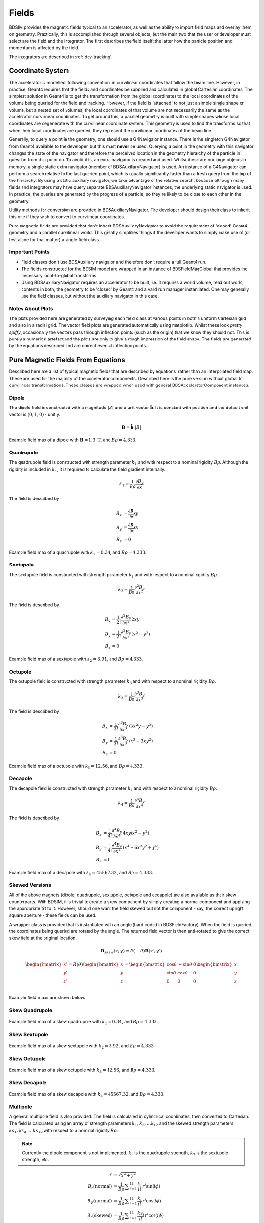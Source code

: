.. _dev-fields:

Fields
******

BDSIM provides the magnetic fields typical to an accelerator, as well as the ability
to import field maps and overlay them on geometry. Practically, this is accomplished
through several objects, but the main two that the user or developer must select are the
field and the integrator. The first describes the field itself; the latter how
the particle position and momentum is affected by the field.

The integrators are described in :ref:`dev-tracking`.

Coordinate System
=================

The accelerator is modelled, following convention, in curvilinear coordinates
that follow the beam line. However, in practice, Geant4 requires that the fields
and coordinates be supplied and calculated in global Cartesian coordinates.
The simplest solution
in Geant4 is to get the transformation from the global coordinates to the local
coordinates of the volume being queried for the field and tracking.  However, if
the field is 'attached' to not just a simple single shape or volume, but a nested set
of volumes, the local coordinates of that volume are not necessarily the same as
the accelerator curvilinear coordinates. To get around this, a parallel geometry
is built with simple shapes whose local coordinates are degenerate with the
curvilinear coordinate system.  This geometry is used to find the transforms so
that when their local coordinates are queried, they represent the curvilinear
coordinates of the beam line.

Generally, to query a point in the geometry, one should use a G4Navigator instance.
There is the singleton G4Navigator from Geant4 available to the developer, but this
must **never** be used. Querying a point
in the geometry with this navigator changes the state of the navigator and therefore
the perceived location in the geometry hierarchy of the particle in question from that
point on. To avoid this, an extra navigator is created and used. Whilst these are not
large objects in memory, a single static extra navigator (member of BDSAuxiliaryNavigator)
is used. An instance of a G4Navigator can perform a search relative to the last queried
point, which is usually significantly faster than a fresh query from the top of the
hierarchy. By using a static auxiliary navigator, we take advantage of the relative search,
because although many fields and integrators may have query separate BDSAuxiliaryNavigator
instances, the underlying static navigator is used. In practice, the queries are generated
by the progress of a particle, so they're likely to be close to each other in the geometry.

Utility methods for conversion are provided in BDSAuxiliaryNavigator. The developer should
design their class to inherit this one if they wish to convert to curvilinear coordinates.

Pure magnetic fields are provided that don't inherit BDSAuxiliaryNavigator to avoid the
requirement of 'closed' Geant4 geometry and a parallel curvilinear world. This greatly
simplifies things if the developer wants to simply make use of (or test alone for that
matter) a single field class.

Important Points
----------------

* Field classes don't use BDSAuxiliary navigator and therefore don't require a full Geant4 run.
* The fields constructed for the BDSIM model are wrapped in an instance of BDSFieldMagGlobal
  that provides the necessary local-to-global transforms.
* Using BDSAuxiliaryNavigator requires an accelerator to be built, i.e. it requires a world
  volume, read out world, contents in both, the geometry to be 'closed' by Geant4 and
  a valid run manager instantiated. One may generally use the field classes, but without the
  auxiliary navigator in this case.

Notes About Plots
-----------------

The plots provided here are generated by surveying each field class at various points in both
a uniform Cartesian grid and also in a radial grid. The vector field plots are generated
automatically using matplotlib. Whilst these look *pretty spiffy*, occasionally the vectors pass
through inflection points (such as the origin) that we know they should not. This is purely a
numerical artefact and the plots are only to give a rough impression of the field shape. The
fields are generated by the equations described and are correct even at inflection points.

Pure Magnetic Fields From Equations
===================================

Described here are a list of typical magnetic fields that are described by equations, rather
than an interpolated field map. These are used for the majority of the accelerator components.
Described here is the pure version without global to curvilinear transformations. These classes
are wrapped when used with general BDSAcceleratorComponent instances.

Dipole
------

The dipole field is constructed with a magnitude :math:`|B|` and a unit vector
:math:`\hat{\mathbf{b}}`. It is constant with position and the default unit vector
is :math:`(0,1,0)` - unit y.

.. math::
   \mathbf{B} = \hat{\mathbf{b}} \cdot |B|


.. figure:: dev_figures/dipole_radial.pdf
	    :width: 70%
	    :align: center

	    Example field map of a dipole with :math:`\mathbf{B} = 1.3~\mathrm{T}`, and :math:`B\rho = 4.333`.


Quadrupole
----------

The quadrupole field is constructed with strength parameter :math:`k_1` and with respect to
a nominal rigidity :math:`B\rho`. Although the rigidity is included in :math:`k_1`, it is
required to calculate the field gradient internally.

.. math::
   k_1 = \frac{1}{B\rho} \frac{\partial B_y}{\partial x}

The field is described by

.. math::
   B_x & = \frac{\partial B_y}{\partial x} y \\
   B_y & = \frac{\partial B_y}{\partial x} x \\
   B_z & = 0


.. figure:: dev_figures/quadrupole_radial.pdf
	    :width: 70%
	    :align: center

	    Example field map of a quadrupole with :math:`k_1 = 0.34`, and :math:`B\rho = 4.333`.

Sextupole
---------

The sextupole field is constructed with strength parameter :math:`k_2` and with respect
to a nominal rigidity :math:`B\rho`.

.. math::

   k_2 = \frac{1}{B\rho} \frac{\partial^2 B_y}{\partial x^2}

The field is described by

.. math::
   B_x & = \frac{1}{2!} \frac{\partial^2 B_y}{\partial x^2} \,2xy \\
   B_y & = \frac{1}{2!} \frac{\partial^2 B_y}{\partial x^2} \, (x^2 - y^2) \\
   B_z & = 0


.. figure:: dev_figures/sextupole_radial.pdf
	    :width: 70%
	    :align: center

	    Example field map of a sextupole with :math:`k_2 = 3.91`, and :math:`B\rho = 4.333`.


Octupole
--------

The octupole field is constructed with strength parameter :math:`k_3` and with respect to
a nominal rigidity :math:`B\rho`.

.. math::

   k_3 = \frac{1}{B\rho} \frac{\partial^3 B_y}{\partial x^3}

The field is described by

.. math::
   B_x & = \frac{1}{3!} \frac{\partial^3 B_y}{\partial x^3} \,(3x^2 y - y^3) \\
   B_y & = \frac{1}{3!} \frac{\partial^3 B_y}{\partial x^3} \, (x^3 - 3xy^2) \\
   B_z & = 0


.. figure:: dev_figures/octupole_radial.pdf
	    :width: 70%
	    :align: center

	    Example field map of a octupole with :math:`k_3 = 12.56`, and :math:`B\rho = 4.333`.


Decapole
--------

The decapole field is constructed with strength parameter :math:`k_4` and with respect to
a nominal rigidity :math:`B\rho`.

.. math::

   k_4 = \frac{1}{B\rho} \frac{\partial^4 B_y}{\partial x^4}

The field is described by

.. math::
   B_x & = \frac{1}{4!} \frac{\partial^4 B_y}{\partial x^4} \, 4xy(x^2 - y^2) \\
   B_y & = \frac{1}{4!} \frac{\partial^4 B_y}{\partial x^4} \, (x^4 - 6x^2y^2 + y^4) \\
   B_z & = 0


.. figure:: dev_figures/decapole_radial.pdf
	    :width: 70%
	    :align: center

	    Example field map of a decapole with :math:`k_4 = 45567.32`, and :math:`B\rho = 4.333`.


Skewed Versions
---------------

All of the above magnets (dipole, quadrupole, sextupole, octupole and decapole) are also
available as their skew counterparts. With BDSIM, it is trivial to create a skew component
by simply creating a normal component and applying the appropriate tilt to it. However,
should one want the field skewed but not the component - say, the correct upright square
aperture - these fields can be used.

A wrapper class is provided that is instantiated with an angle (hard coded in BDSFieldFactory).
When the field is queried, the coordinates being queried are rotated by the angle. The
returned field vector is then anti-rotated to give the correct skew field at the original
location.

.. math::
   \mathbf{B}_{skew}(x,y) = R(-\theta) \mathbf{B}(x',y')

.. math::

   \begin{bmatrix}
   x' \\
   y' \\
   z' \\
   \end{bmatrix}
   =
   R(\theta)
   \begin{bmatrix}
   x \\
   y \\
   z \\
   \end{bmatrix}
   =
   \begin{bmatrix}
   \cos \theta & - \sin \theta & 0\\
   \sin \theta & \cos \theta   & 0\\
   0 & 0 & 0 \\
   \end{bmatrix}
   \begin{bmatrix}
   x \\
   y \\
   z \\
   \end{bmatrix}

Example field maps are shown below.

Skew Quadrupole
---------------

.. figure:: dev_figures/skewquadrupole_radial.pdf
	    :width: 70%
	    :align: center

	    Example field map of a skew quadrupole with :math:`k_1 = 0.34`, and :math:`B\rho = 4.333`.

Skew Sextupole
--------------

.. figure:: dev_figures/skewsextupole_radial.pdf
	    :width: 70%
	    :align: center

	    Example field map of a skew sextupole with :math:`k_2 = 3.92`, and :math:`B\rho = 4.333`.


Skew Octupole
-------------

.. figure:: dev_figures/skewoctupole_radial.pdf
	    :width: 70%
	    :align: center

	    Example field map of a skew octupole with :math:`k_3 = 12.56`, and :math:`B\rho = 4.333`.


Skew Decapole
-------------

.. figure:: dev_figures/skewdecapole_radial.pdf
	    :width: 70%
	    :align: center

	    Example field map of a skew decapole with :math:`k_4 = 45567.32`, and :math:`B\rho = 4.333`.



Multipole
---------

A general multipole field is also provided. The field is calculated in cylindrical coordinates, then converted
to Cartesian. The field is calculated using an array of strength parameters :math:`k_1,k_2,\dotsc k_{12}` and
the skewed strength parameters :math:`ks_1,ks_2,\dotsc ks_{12}` with respect to a nominal rigidity :math:`B\rho`.

.. note:: Currently the dipole component is not implemented. :math:`k_1` is the quadrupole strength,
	  :math:`k_2` is the sextupole strength, *etc*.

.. math::

   r                          & = \sqrt{x^2 + y^2} \\
   B_r      (\mathrm{normal}) & = \frac{1}{B\rho} \displaystyle\sum_{i=1}^{12} \frac{k_i}{i!} \,r^i \sin(i \phi) \\
   B_{\phi} (\mathrm{normal}) & = \frac{1}{B\rho} \displaystyle\sum_{i=1}^{12} \frac{k_i}{i!} \, r^i \cos(i \phi) \\
   B_r      (\mathrm{skewed}) & = \frac{1}{B\rho} \displaystyle\sum_{i=1}^{12} \frac{ks_i}{i!} \, r^i \cos(i \phi) \\
   B_{\phi} (\mathrm{skewed}) & = \frac{1}{B\rho} \displaystyle\sum_{i=1}^{12} -\frac{ks_i}{i!} \, r^i \sin(i \phi)

.. math::
   B_x & = B_r \cos \phi - B_{\phi} \sin \phi \\
   B_y & = B_r \sin \phi + B_{\phi} \cos \phi \\


.. figure:: dev_figures/multipole_radial.pdf
	    :width: 70%
	    :align: center

	    Example field map of a multipole with :math:`\{k_1, k_2, k_3, k_4, k_5\} = \{0.12,0.02,-0.003,0.0004,-0.00005\}`,
	    and :math:`B\rho = 4.333`.

Undulator
---------

The undulator field is constructed with the peak field strength :math:`B` and the undulator period :math:`\lambda`.
The field, according to Wiedemann pg. 103, is described by

.. math::
   B_{x} ~ &= ~ 0 \\
   B_{y} ~ &= ~ B \cdot \cos\big(z \frac{2\pi}{\lambda}\big) \cosh\big(y \frac{2\pi}{\lambda}\big)\\
   B_{z} ~ &= ~ -B \cdot \sin\big(z \frac{2\pi}{\lambda}\big) \sinh\big(y \frac{2\pi}{\lambda}\big)


Muon Spoiler
------------

A muon spoiler field is provided that gives a constant toroidal field. It is constructed with field strength
:math:`B~(\mathrm{T})`. The field is calculated
according to

.. math::

   r   & = \sqrt{x^2 + y^2} \\
   B_x & = \frac{y}{r} B \\
   B_y & = \frac{-x}{r} B \\
   B_z & = 0


.. figure:: dev_figures/muonspoiler_radial.pdf
	    :width: 70%
	    :align: center

	    Example field map of a muon spoiler with field :math:`B = 1.3~(\mathrm{T})`. Note, the
	    variation shown in the graph is only numerical differences. The field is constant and this
	    is purely due to the plotting vector field algorithm.

Dipole Yoke Field 3D
--------------------

For the outer part of a dipole, as described by a uniform field in 3D :math:`\mathbf{B}`, a pure
dipole field at position :math:`\mathbf{r}` from the origin is provided according to

.. math::

   \mathbf{B}_{\mathrm{dipole}}(\mathbf{r}) = \frac{3\mathbf{r}(\mathbf{m}\cdot\mathbf{r})}{r^5} - \frac{\mathbf{m}}{r^3}


where :math:`\mathbf{m}` is a unit vector along the pure dipole field direction. The field value
is scaled to the field at the pole tip. For positions within a radial distance of the origin of
pole tip radius, the uniform field vector is used. At the transition, a sigmoid function is used
to smoothly vary (weight :math:`\mathrm{w}`) between the uniform field vector (:math:`\mathbf{B}_{u}`)
according to

.. math::

   \mathrm{w} = \frac{1}{2} \left[ \tanh \left ( \frac{3 r - \| 0.5\,r_{\mathrm{pole tip}} \|}{1 \mathrm{cm}} \right) + 1 \right]

.. math::
   \mathbf{B}(\mathbf{r}) = \mathrm{w}\,\mathbf{B}_{dipole}(\mathbf{r}) + (1 - \mathrm{w}) \mathbf{B}_{u}

An example is shown below for :math:`\mathbf{B} = (0.23,0.56,0)\,\mathrm{T}` and a pole tip radius of 40mm.

.. figure:: dev_figures/outerdipole3d_radial.pdf
	    :width: 70%
	    :align: center

.. _yoke-multipole-field:

General Yoke Multipole
----------------------

For the outside of magnets, a generalised multipolar field is provided. This is an approximate field
for outside the beam pipe and does not take into account the permeability of the iron. We suggest
overlaying a field map for your own magnets if greater accuracy is desired.

The field is described by the linear sum of infinitely long current sources along :math:`\pm z`
(in curvilinear coordinates). Each current source is placed exactly in between each pole at
a distance of pole tip radius (:math:`r_{\mathrm{pole tip}}`). The field is normalised to the
field sampled from the interior field at a pole tip.

Wire locations:

.. math::

   \mathbf{c}_i =
   \begin{bmatrix}
   x \\
   y \\
   \end{bmatrix}_i
   =
   \begin{bmatrix}
   0  \\
   r_{\mathrm{pole tip}} \\
   \end{bmatrix}
   \begin{bmatrix}
   \cos \theta_i & - \sin \theta_i \\
   \sin \theta_i & \cos \theta_i   \\
   \end{bmatrix}


.. math::

   \theta_i = \left \{ \frac{i\,2\pi}{n_{\mathrm{poles}}} \right \} \quad \mathrm{for} \quad i = \{0 \ldots n_{\mathrm{poles}} \}

The field value as a function of position :math:`\mathbf{r} = (x,y)` is

.. math::

   \mathbf{B}(\mathbf{r}) = \sum_{i = 1}^{i = n_{\mathrm{poles}}} (-1)^{i} \, \frac{(\mathbf{r} - \mathbf{c}_i)_{\perp}}{\|\mathbf{r} - \mathbf{c}_i\|}

These are provided for dipole through to decapole- including their skew counterparts. A few examples are presented below.

Multipole Yoke - Dipole
+++++++++++++++++++++++

.. figure:: dev_figures/multipoleouterdipole_radial.pdf
   :width: 70%
   :align: center


Multipole Yoke - Quadrupole
+++++++++++++++++++++++++++

.. figure:: dev_figures/multipoleouterquadrupole_radial.pdf
   :width: 70%
   :align: center


Multipole Yoke - Sextupole
++++++++++++++++++++++++++

.. figure:: dev_figures/multipoleoutersextupole_radial.pdf
   :width: 70%
   :align: center


Multipole Yoke - Octupole
+++++++++++++++++++++++++

.. figure:: dev_figures/multipoleouteroctupole_radial.pdf
   :width: 70%
   :align: center


Multipole Yoke - Decapole
+++++++++++++++++++++++++

.. figure:: dev_figures/multipoleouterdecapole_radial.pdf
   :width: 70%
   :align: center


Multipole Yoke - Skew Quadrupole
++++++++++++++++++++++++++++++++

.. figure:: dev_figures/skewmultipoleouterquadrupole_radial.pdf
   :width: 70%
   :align: center

Electric Fields From Equations
==============================

.. _field-sinusoid-efield:

Sinusoidal Electric Field
-------------------------

This field provides an electric field along local `z` direction with an amplitude
`E` that does not vary with position (`x`, `y`, `z`), but only varies sinusoidally
with time (`t`). A cosine is used so when the default phase is zero, a maximum acceleration
is provided. Aside from the field amplitude `E`, the frequency `f` (Hz) along with
the phase :math:`\phi` are used.

.. math::

   E_z = E\,\cos(2\,\pi\,f\,t + \phi)

The 3D Cartesian field vectors are therefore:

.. math::

   \mathbf{B} & = (0, \,0, \,0) \\
   \mathbf{E} & = (0, \,0, \,E_z)

In the case where frequency is not set, the field reduces to a constant in the local `z` direction:

.. math::

   E_z = E\,\cos(\phi)

Electromagnetic Fields From Equations
======================================

.. _field-pill-box:

Pill-Box Cavity
---------------

The pill-box cavity field is constructed with an electric field amplitude :math:`E`, a
frequency :math:`f`, phase :math:`\psi` and cavity radius. The cavity radius is used to
normalise the Bessel function so that the field drops to zero at this point. The field
is time-dependent and the :math:`E_z` and :math:`B_{\phi}` components are calculated
and then returned in 3D Cartesian coordinates. The cavity radius is used to calculate
a normalised radius :math:`r_n` with respect to the first zero of the zeroth Bessel:

.. math::

   r_n = r \, \frac{2.404825557695772768622} { \mathrm{cavity\,radius}}

The electric field is calculated as:

.. math::

   E_z      & = E \, J_{0}(r) \cos(2\,\pi\,f\,t + \psi) \\

The B-field amplitude is calculated from the E-field amplitude.

.. math::

   H & = \frac{E_z}{Z_{0}} \\
   B & = \mu_{0} H

where :math:`Z_{0}` is the impedance of free space. To calculate B, a vacuum is assumed
and therefore only the vacuum permeability is used to calculate B from H.

The radial magnetic field in the pill-box field is:

.. math::

   B_{\phi} = \frac{E \, \mu_0 } { Z_0 } J_{1}(r) \sin(2\,\pi\,f\,t + \psi)


The 3D Cartesian field vectors are therefore:

.. math::

   \mathbf{B} & = (B_{\phi}\cos(\phi),\, B_{\phi}\sin(\phi), \,0) \\
   \mathbf{E} & = (0, \,0, \,E_z)

Where :math:`\phi` is the polar coordinate.

.. _field-map-formats:

Field Map File Formats
======================


BDSIM Field Format
------------------

The field should be in an ASCII text file with the extension :code:`.dat`. Below is an
example of the required format in each 1D, 2D, 3D and 4D case.

A compressed file using *gzip* may also be used (".gz" extension), or alternatively
tar + gzip file (.tar.gz). In the case of a tar.gz file, the first item in the tar is
read as the field map. It should also only have the field map in the tar.

The pybdsim utility may be used to prepare fields in the correct format in Python if a
Python numpy array is provided.  If the user has a custom field format, it would be
advisable to write a script to load this data into a Python numpy array and use the
provided file writers in pybdsim.

Generally:

 * A series of keys define the dimensions of the grid.
 * The keys at the beginning do not have to be in any order.
 * Empty lines will be skipped.
 * A line starting with :code:`!` denotes the column name definition row (there can be only one of these).
 * The order in the file must be 1) keys, 2) column name definition row, 3) data.
 * A line starting with :code:`#` will be ignored as a comment line.
 * The order of the data must loop in the **lowest** dimension first and then the upper,
   so the order should be :math:`x`, then :math:`y`, then :math:`z`, then :math:`t`.
 * Python classes are provided to write numpy arrays to this format.
 * Any lines beyond the amount of data specified by the dimensions will be ignored.
 * One **cannot** put a comment after the data in the line.
 * :code:`loopOrder > zyxt` may optionally be defined in the header to indicate the
    the order of looping of variables in the file to the loader. The default is xyzt.

.. note:: The units are :math:`cm` for spatial coordinates and :math:`s` for temporal.

.. note:: If a 1,2 or 3D field is required that is not along :math:`x, x:y, x:y:z` respectively,
	  the user should label the columns appropriately (i.e. 'X' and 'Z') and use the
	  correct key names in the file (i.e. 'xmin' and 'zmin') and the field will be
	  automatically constructed along the desired direction. It is assumed the field
	  is constant in the other dimensions.
	  
There are python scripts in :code:`bdsim/examples/features/fields/4_bdsimformat` called
:code:`Generate1D.py` etc., that were used to create the example data sets there that
have sinusoidally oscillating data.

.. warning:: The dimension parameters (:math:`x,y,z,t`) are used in order here for 1,2,3 and 4D
	     fields, but other combinations are possible. See :ref:`fields-different-dimensions`.


BDSIM Field Format 1D
---------------------

For a field that varies in :math:`x`.

+--------------------+-------------------------------------------------------------------+
| **Parameter**      | **Description**                                                   |
+--------------------+-------------------------------------------------------------------+
| xmin               | The lower spatial coordinate in x associated with the field map   |
+--------------------+-------------------------------------------------------------------+
| xmax               | The upper spatial coordinate in x associated with the field map   |
+--------------------+-------------------------------------------------------------------+
| nx                 | Number of elements in x - 1 counting                              |
+--------------------+-------------------------------------------------------------------+

Example syntax is shown below and there is an example in
:code:`bdsim/examples/features/fields/4_bdsimformat/1dexample.tar.gz`. The complete example
field is specified here: ::

   xmin> -30.0
   nx> 8
   xmax> 22.5
   ! X	            Fx	            Fy	            Fz
   -3.00000000E+01	-2.94957486E+00	-2.82240016E-01	-1.16825503E+00
   -2.25000000E+01	-9.08808379E-01	-1.55614639E+00	-7.42211878E-01
   -1.50000000E+01	1.44943102E+00	-1.99498997E+00	-2.99500250E-01
   -7.50000000E+00	3.30134246E+00	-1.36327752E+00	1.49937508E-01
   0.00000000E+00	4.00000000E+00	0.00000000E+00	5.96007992E-01
   7.50000000E+00	3.30134246E+00	1.36327752E+00	1.02869342E+00
   1.50000000E+01	1.44943102E+00	1.99498997E+00	1.43827662E+00
   2.25000000E+01	-9.08808379E-01	1.55614639E+00	1.81555922E+00

The same field could be specified along :math:`z` with the following start::

   zmin> -30.0
   nz> 8
   zmax> 22.5
   ! Z	            Fx	            Fy	            Fz
   

BDSIM Field Format 2D
---------------------

All of the 1D parameters, plus:

+--------------------+---------------------------------------------------------------------------+
| **Parameter**      | **Description**                                                           |
+--------------------+---------------------------------------------------------------------------+
| ymin               | The lower spatial coordinate in :math:`y` associated with the field map   |
+--------------------+---------------------------------------------------------------------------+
| ymax               | The upper spatial coordinate in :math:`y` associated with the field map   |
+--------------------+---------------------------------------------------------------------------+
| ny                 | Number of elements in y - 1 counting                                      |
+--------------------+---------------------------------------------------------------------------+

Example syntax is shown below and there is an example in
:code:`bdsim/examples/features/fields/4_bdsimformat/2dexample.tar.gz`.  Only the first
small part of the file is reproduced here: ::

  ymax> 22.6
  nx> 8
  ny> 11
  xmax> 26.0
  xmin> -30.0
  ymin> -25.0
  ! X	             Y	            Fx	            Fy	            Fz
  -3.00000000E+01	-2.50000000E+01	1.76523839E+00	1.08228603E+00	2.12211605E-01
  -2.44000000E+01	-2.50000000E+01	8.90617540E-01	1.48727104E+00	1.03093724E+00
  -1.88000000E+01	-2.50000000E+01	-1.59784082E-01	1.59871406E+00	1.76936408E+00
  -1.32000000E+01	-2.50000000E+01	-1.17864919E+00	1.39461962E+00	2.36997669E+00
  -7.60000000E+00	-2.50000000E+01	-1.96488486E+00	9.15269759E-01	2.78599391E+00
  -2.00000000E+00	-2.50000000E+01	-2.36331212E+00	2.55273528E-01	2.98501250E+00
  3.60000000E+00	-2.50000000E+01	-2.29529355E+00	-4.55105921E-01	2.95153108E+00
  9.20000000E+00	-2.50000000E+01	-1.77425397E+00	-1.07566133E+00	2.68815749E+00
  1.48000000E+01	-2.50000000E+01	-9.03030699E-01	-1.48391395E+00	2.21540568E+00
  2.04000000E+01	-2.50000000E+01	1.46423320E-01	-1.59928717E+00	1.57009785E+00
  2.60000000E+01	-2.50000000E+01	1.16697784E+00	-1.39900982E+00	8.02496486E-01
  -3.00000000E+01	-1.82000000E+01	2.85845993E+00	3.33182089E-01	2.12211605E-01
  -2.44000000E+01	-1.82000000E+01	1.44218172E+00	4.57856850E-01	1.03093724E+00
  -1.88000000E+01	-1.82000000E+01	-2.58739215E-01	4.92164617E-01	1.76936408E+00
  -1.32000000E+01	-1.82000000E+01	-1.90859292E+00	4.29334082E-01	2.36997669E+00
  -7.60000000E+00	-1.82000000E+01	-3.18174852E+00	2.81766079E-01	2.78599391E+00
  -2.00000000E+00	-1.82000000E+01	-3.82692389E+00	7.85860346E-02	2.98501250E+00
  3.60000000E+00	-1.82000000E+01	-3.71678107E+00	-1.40104499E-01	2.95153108E+00
  9.20000000E+00	-1.82000000E+01	-2.87305889E+00	-3.31142672E-01	2.68815749E+00
  1.48000000E+01	-1.82000000E+01	-1.46228242E+00	-4.56823370E-01	2.21540568E+00
  2.04000000E+01	-1.82000000E+01	2.37104061E-01	-4.92341051E-01	1.57009785E+00
  2.60000000E+01	-1.82000000E+01	1.88969342E+00	-4.30685607E-01	8.02496486E-01
  -3.00000000E+01	-1.14000000E+01	2.68008252E+00	-5.64139424E-01	2.12211605E-01
  -2.44000000E+01	-1.14000000E+01	1.35218479E+00	-7.75237050E-01	1.03093724E+00
  -1.88000000E+01	-1.14000000E+01	-2.42593028E-01	-8.33326499E-01	1.76936408E+00


BDSIM Field Format 3D
---------------------

All of the 1D and 2D parameters, plus:

+--------------------+---------------------------------------------------------------------------+
| **Parameter**      | **Description**                                                           |
+--------------------+---------------------------------------------------------------------------+
| zmin               | The lower spatial coordinate in :math:`z` associated with the field map   |
+--------------------+---------------------------------------------------------------------------+
| zmax               | The upper spatial coordinate in :math:`z` associated with the field map   |
+--------------------+---------------------------------------------------------------------------+
| nz                 | Number of elements in z - 1 counting                                      |
+--------------------+---------------------------------------------------------------------------+

Example syntax is shown below and there is an example in
:code:`bdsim/examples/features/fields/4_bdsimformat/3dexample.tar.gz`.  Only the first
small part of the file is reproduced here: ::


  zmax> 29.0
  ymax> 18.2
  zmin> -35.0
  nx> 9
  ny> 7
  nz> 10
  xmax> 24.9
  xmin> -30.0
  ymin> -25.0
  ! X	             Y	             Z	            Fx	            Fy	            Fz
  -3.00000000E+01	-2.50000000E+01	-3.50000000E+01	-3.32347616E+01	7.10822860E+01	-2.97096247E+00
  -2.39000000E+01	-2.50000000E+01	-3.50000000E+01	-3.41989531E+01	7.15099195E+01	-1.54145628E+01
  -1.78000000E+01	-2.50000000E+01	-3.50000000E+01	-3.53501533E+01	7.15850542E+01	-2.64353051E+01
  -1.17000000E+01	-2.50000000E+01	-3.50000000E+01	-3.64196083E+01	7.12901497E+01	-3.50159076E+01
  -5.60000000E+00	-2.50000000E+01	-3.50000000E+01	-3.71576482E+01	7.06940528E+01	-4.03643284E+01
  5.00000000E-01	-2.50000000E+01	-3.50000000E+01	-3.73919737E+01	6.99359256E+01	-4.19868757E+01
  6.60000000E+00	-2.50000000E+01	-3.50000000E+01	-3.70678802E+01	6.91927569E+01	-3.97337784E+01
  1.27000000E+01	-2.50000000E+01	-3.50000000E+01	-3.62610291E+01	6.86380434E+01	-3.38130113E+01
  1.88000000E+01	-2.50000000E+01	-3.50000000E+01	-3.51597841E+01	6.84012859E+01	-2.47710971E+01
  2.49000000E+01	-2.50000000E+01	-3.50000000E+01	-3.40212366E+01	6.85377567E+01	-1.34426596E+01
  -3.00000000E+01	-1.78000000E+01	-3.50000000E+01	-3.21147359E+01	7.02805617E+01	-2.97096247E+00
  -2.39000000E+01	-1.78000000E+01	-3.50000000E+01	-3.36906971E+01	7.03914175E+01	-1.54145628E+01
  -1.78000000E+01	-1.78000000E+01	-3.50000000E+01	-3.55723220E+01	7.04108947E+01	-2.64353051E+01
  -1.17000000E+01	-1.78000000E+01	-3.50000000E+01	-3.73203353E+01	7.03344464E+01	-3.50159076E+01
  -5.60000000E+00	-1.78000000E+01	-3.50000000E+01	-3.85266540E+01	7.01799198E+01	-4.03643284E+01
  5.00000000E-01	-1.78000000E+01	-3.50000000E+01	-3.89096566E+01	6.99833900E+01	-4.19868757E+01
  6.60000000E+00	-1.78000000E+01	-3.50000000E+01	-3.83799291E+01	6.97907378E+01	-3.97337784E+01
  1.27000000E+01	-1.78000000E+01	-3.50000000E+01	-3.70611392E+01	6.96469391E+01	-3.38130113E+01
  1.88000000E+01	-1.78000000E+01	-3.50000000E+01	-3.52611655E+01	6.95855643E+01	-2.47710971E+01
  2.49000000E+01	-1.78000000E+01	-3.50000000E+01	-3.34002212E+01	6.96209417E+01	-1.34426596E+01
  -3.00000000E+01	-1.06000000E+01	-3.50000000E+01	-3.24269222E+01	6.93395698E+01	-2.97096247E+00
  -2.39000000E+01	-1.06000000E+01	-3.50000000E+01	-3.38323640E+01	6.90786203E+01	-1.54145628E+01
  -1.78000000E+01	-1.06000000E+01	-3.50000000E+01	-3.55103966E+01	6.90327717E+01	-2.64353051E+01
  -1.17000000E+01	-1.06000000E+01	-3.50000000E+01	-3.70692744E+01	6.92127277E+01	-3.50159076E+01
  -5.60000000E+00	-1.06000000E+01	-3.50000000E+01	-3.81450691E+01	6.95764767E+01	-4.03643284E+01
  5.00000000E-01	-1.06000000E+01	-3.50000000E+01	-3.84866308E+01	7.00390993E+01	-4.19868757E+01
  6.60000000E+00	-1.06000000E+01	-3.50000000E+01	-3.80142199E+01	7.04925941E+01	-3.97337784E+01
  1.27000000E+01	-1.06000000E+01	-3.50000000E+01	-3.68381234E+01	7.08310901E+01	-3.38130113E+01
  1.88000000E+01	-1.06000000E+01	-3.50000000E+01	-3.52329073E+01	7.09755637E+01	-2.47710971E+01
  .
  .
  .
  .
  .
  1.27000000E+01	1.10000000E+01	-2.70000000E+01	-2.51221541E+01	5.47711204E+01	-2.60843230E+01
  1.88000000E+01	1.10000000E+01	-2.70000000E+01	-2.67620595E+01	5.49051692E+01	-1.91091320E+01
  2.49000000E+01	1.10000000E+01	-2.70000000E+01	-2.84575134E+01	5.48279013E+01	-1.03700517E+01
  -3.00000000E+01	1.82000000E+01	-2.70000000E+01	-2.98584599E+01	5.43331821E+01	-2.29188533E+00
  -2.39000000E+01	1.82000000E+01	-2.70000000E+01	-2.82971395E+01	5.44648292E+01	-1.18912342E+01
  -1.78000000E+01	1.82000000E+01	-2.70000000E+01	-2.64329949E+01	5.44879594E+01	-2.03929497E+01
  -1.17000000E+01	1.82000000E+01	-2.70000000E+01	-2.47012207E+01	5.43971730E+01	-2.70122716E+01
  -5.60000000E+00	1.82000000E+01	-2.70000000E+01	-2.35061087E+01	5.42136644E+01	-3.11381962E+01
  5.00000000E-01	1.82000000E+01	-2.70000000E+01	-2.31266642E+01	5.39802747E+01	-3.23898755E+01
  6.60000000E+00	1.82000000E+01	-2.70000000E+01	-2.36514705E+01	5.37514900E+01	-3.06517719E+01
  1.27000000E+01	1.82000000E+01	-2.70000000E+01	-2.49580088E+01	5.35807213E+01	-2.60843230E+01
  1.88000000E+01	1.82000000E+01	-2.70000000E+01	-2.67412608E+01	5.35078354E+01	-1.91091320E+01
  2.49000000E+01	1.82000000E+01	-2.70000000E+01	-2.85849168E+01	5.35498480E+01	-1.03700517E+01
  -3.00000000E+01	-2.50000000E+01	-1.90000000E+01	-1.72347616E+01	3.90822860E+01	-1.61280820E+00
  -2.39000000E+01	-2.50000000E+01	-1.90000000E+01	-1.81989531E+01	3.95099195E+01	-8.36790554E+00
  -1.78000000E+01	-2.50000000E+01	-1.90000000E+01	-1.93501533E+01	3.95850542E+01	-1.43505942E+01
  -1.17000000E+01	-2.50000000E+01	-1.90000000E+01	-2.04196083E+01	3.92901497E+01	-1.90086356E+01
  -5.60000000E+00	-2.50000000E+01	-1.90000000E+01	-2.11576482E+01	3.86940528E+01	-2.19120640E+01
  5.00000000E-01	-2.50000000E+01	-1.90000000E+01	-2.13919737E+01	3.79359256E+01	-2.27928754E+01
  6.60000000E+00	-2.50000000E+01	-1.90000000E+01	-2.10678802E+01	3.71927569E+01	-2.15697654E+01
  1.27000000E+01	-2.50000000E+01	-1.90000000E+01	-2.02610291E+01	3.66380434E+01	-1.83556347E+01
  1.88000000E+01	-2.50000000E+01	-1.90000000E+01	-1.91597841E+01	3.64012859E+01	-1.34471670E+01
  2.49000000E+01	-2.50000000E+01	-1.90000000E+01	-1.80212366E+01	3.65377567E+01	-7.29744379E+00
  -3.00000000E+01	-1.78000000E+01	-1.90000000E+01	-1.61147359E+01	3.82805617E+01	-1.61280820E+00
  -2.39000000E+01	-1.78000000E+01	-1.90000000E+01	-1.76906971E+01	3.83914175E+01	-8.36790554E+00
  -1.78000000E+01	-1.78000000E+01	-1.90000000E+01	-1.95723220E+01	3.84108947E+01	-1.43505942E+01


BDSIM Field Format 4D
---------------------

All of the 1D, 2D and 3D parameters, plus:

+--------------------+---------------------------------------------------------------------------+
| **Parameter**      | **Description**                                                           |
+--------------------+---------------------------------------------------------------------------+
| tmin               | The lower spatial coordinate in :math:`t` associated with the field map   |
+--------------------+---------------------------------------------------------------------------+
| tmax               | The upper spatial coordinate in :math:`t` associated with the field map   |
+--------------------+---------------------------------------------------------------------------+
| nt                 | Number of elements in t - 1 counting                                      |
+--------------------+---------------------------------------------------------------------------+

There is an example in :code:`bdsim/examples/features/fields/4_bdsimformat/tdexample.tar.gz`.


.. _fields-different-dimensions:

BDSIM Field Format Different Dimensions
---------------------------------------

.. warning:: Only for BDSIM format field map files.

Different dimensions can be used but they must be in order. Below is a list of the allowable
alternate dimensions for various field maps.

* 4D field::

    x,y,z,t
    
* 3D field::

    x,y,z
    x,y,t
    x,z,t
    y,z,t

* 2D field::

    x,y
    x,z
    x,t
    y,z
    y,t
    z,t

* 1D field::

    x
    y
    z
    t


.. _field-map-file-preparation:

BDSIM Field Map File Preparation
================================

The Python BDSIM utility *pybdsim* may be used to prepare a BDSIM format field map file
from a Python numpy array.

The pybdsim field classes are fully documented in the pybdsim documentation `<http://www.pp.rhul.ac.uk/bdsim/pybdsim/>`_.


.. _field-interpolators:

Field Map Interpolators
=======================

A variety of interpolators are provided with BDSIM.  Example data sets in 1D and 2D were generated
with simple :math:`x,y,z` field vector components that have different amplitudes and phased
sinusoids shown below.

.. figure:: dev_figures/field_raw.pdf
	    :width: 80%
	    :align: center

	    Example 1D field value components.

.. figure:: dev_figures/field_raw2d.png
	    :width: 70%
	    :align: center

	    Example 2D field value components.

Nearest Neighbour
------------------

The nearest neighbour algorithm returns the field value of the closest defined point in
the map and returns that value. Therefore, the interpolated map contains only the values
of the original map. This only serves the purpose of being able to query the map at any
set of coordinates and provides a 'pixelated' appearance and sharp discontinuities
halfway between points in the map.  This is intended only for completeness and debugging.

.. figure:: dev_figures/field_nearest.pdf
	    :width: 80%
	    :align: center

	    Example 1D field value components with nearest neighbour interpolation.

.. figure:: dev_figures/field_nearest2d.png
	    :width: 70%
	    :align: center

	    Example 2D field value components with nearest neighbour interpolation.

Linear
------

In this case, the interpolated value lies on a straight line between two given points.
The field value :math:`f` at point :math:`x_i` lying between :math:`x_a` and :math:`x_b`
is given by

.. math::

   xd     &= \frac{(x_i - x_a)}{(x_b - x_a)}\\
   f(x_i) &= f(x_a)\,(1-xd) + f(x_b)\,xd


Here, :math:`xd` will lie in the range :math:`[0,1]`. This is, of course, a 1D equation and
a version of linear interpolation. See _`Linear & Cubic Higher Dimension Interpolation` for
further details for 2,3 and 4D interpolation.


.. figure:: dev_figures/field_linear.pdf
	    :width: 80%
	    :align: center

	    Example 1D field value components with linear interpolation.

.. figure:: dev_figures/field_linear2d.png
	    :width: 70%
	    :align: center

	    Example 2D field value components with linear interpolation.

Cubic
-----

In this case, the surrounding four map entries of any given point are used in combination
to give a small section of a cubic polynomial.  For a given point :math:`x_i`, the closest
point which is on the lower-valued side is called :math:`m_1` (m for map), and the
closest point which is on the higher-valued side is called :math:`m_2`. Points further
outside these (in a 1D case) are called :math:`m_0` and :math:`m_3` respectively. (On a
linear number scale from low to high they would be :math:`m_0, m_1, m_2, m_3`.) The
field value :math:`f(x_i)` is given by

.. math::
   xd = \frac{(x_i - x_a)}{(x_b - x_a)}

.. math::
   f(x_i) = m_1 + \frac{1}{2}\,xd\,(m_2 - m_0 + xd\,(\,2m_0 - 5 m_1 + 4 m_2 - m_3 + xd\,(\,3\,(m_1 - m_2) + m_3 - m_0)))


Here, :math:`xd` will lie in the range :math:`[0,1]`.

This is, of course, a 1D equation and version of cubic interpolation.
See :ref:`higher-dim-interpolation` for further details for 2,3 and 4D interpolation.
One could of course cache the gradient at each point, but here it is calculated dynamically.
This allows the 1D interpolation case to be used in different dimensions for different gradients
and is not prohibitively slow.

.. figure:: dev_figures/field_cubic.pdf
	    :width: 80%
	    :align: center

	    Example 1D field value components with cubic interpolation.


.. figure:: dev_figures/field_cubic2d.png
	    :width: 70%
	    :align: center

	    Example 2D field value components with cubic interpolation.



.. Note:: Although the :math:`x,y,z` components are shown individually, they are in fact part of
	  a 3-vector class that is used for interpolation, i.e. the components are not interpolated
	  individually.


.. _higher-dim-interpolation:

Linear & Cubic Higher Dimension Interpolation
---------------------------------------------

To interpolate both in a cubic polynomial and linear at greater than one dimension, the
1D interplator can be used iteratively. In the case of 2D interpolation this would be called
*bilinear* and *bicubic*, and in the case of 3D, *trilinear* and *tricubic* interpolation.
Below is a diagram of a cube representing a point :math:`C` at an arbitrary point inside the
eight corners that represent the closest values of the regular field map. The diagram shows this
approximately in the centre of the cube, but it could lie anywhere inside the eight points.

.. figure:: dev_figures/interpolation_cube.pdf
	    :width: 50%
	    :align: center

	    Field map value coordinates for 3D interpolation. [#f1]_.

.. [#f1] `Marmelad Cubic Diagram Wikipedia <https://commons.wikimedia.org/wiki/File:3D_interpolation2.svg>`_.


:math:`C_{00}` can be found by interpolating between :math:`C_{000}` and :math:`C_{100}`.
:math:`C_{10}, C_{01}, C_{11}` can be found in a similar manner with each of their edges.
:math:`C_0` and :math:`C_1` can be found by then interpolating between :math:`C_{00}` and
:math:`C_{10}` for example (in the case of :math:`C_0`).  :math:`C` can then be found by
interpolating between :math:`C_0` and :math:`C_1` , giving the desired value.

One may interpolate the dimensions in any order and arrive at the same result. By doing
it in such a way, the 2D interpolator can use the 1D interpolator; the 3D interpolator
can use the 2D interpolator etc. By ensuring the 1D case is correct, there is a much
lower likelihood of implementation faults occurring for higher dimensional interpolators.

Implementation Specifics
------------------------

To implement this iterative algorithm, *C* arrays are used, as sub-arrays can be easily
passed around, due to their underlying pointer nature in *C*. A small section of
code from :code:`bdsim/src/BDSInterpolatorRoutines.cc` is shown below:

.. figure:: dev_figures/interpolation_code_snippet.png
	    :width: 90%
	    :align: center
